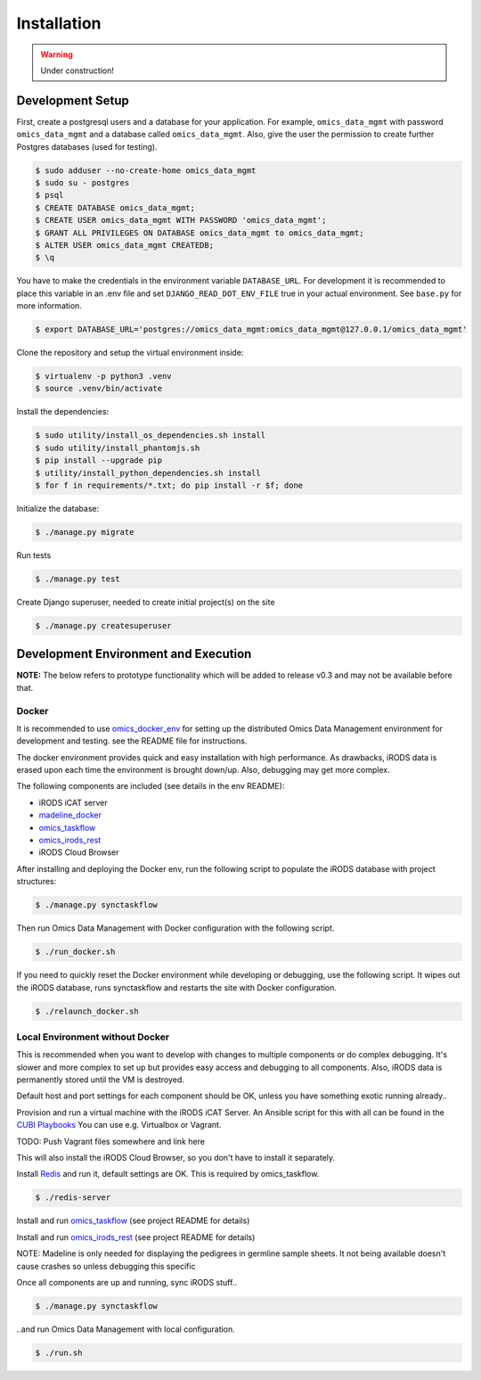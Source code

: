 ============
Installation
============

.. warning::

   Under construction!

Development Setup
=================

First, create a postgresql users and a database for your application.
For example, ``omics_data_mgmt`` with password ``omics_data_mgmt`` and a database called ``omics_data_mgmt``.
Also, give the user the permission to create further Postgres databases (used for testing).

.. code-block:: shell

    $ sudo adduser --no-create-home omics_data_mgmt
    $ sudo su - postgres
    $ psql
    $ CREATE DATABASE omics_data_mgmt;
    $ CREATE USER omics_data_mgmt WITH PASSWORD 'omics_data_mgmt';
    $ GRANT ALL PRIVILEGES ON DATABASE omics_data_mgmt to omics_data_mgmt;
    $ ALTER USER omics_data_mgmt CREATEDB;
    $ \q

You have to make the credentials in the environment variable ``DATABASE_URL``.
For development it is recommended to place this variable in an .env file and set
``DJANGO_READ_DOT_ENV_FILE`` true in your actual environment. See ``base.py``
for more information.

.. code-block:: shell

    $ export DATABASE_URL='postgres://omics_data_mgmt:omics_data_mgmt@127.0.0.1/omics_data_mgmt'

Clone the repository and setup the virtual environment inside:

.. code-block:: shell

    $ virtualenv -p python3 .venv
    $ source .venv/bin/activate

Install the dependencies:

.. code-block:: shell

    $ sudo utility/install_os_dependencies.sh install
    $ sudo utility/install_phantomjs.sh
    $ pip install --upgrade pip
    $ utility/install_python_dependencies.sh install
    $ for f in requirements/*.txt; do pip install -r $f; done

Initialize the database:

.. code-block:: shell

    $ ./manage.py migrate

Run tests

.. code-block:: shell

    $ ./manage.py test

Create Django superuser, needed to create initial project(s) on the site

.. code-block:: shell

    $ ./manage.py createsuperuser


Development Environment and Execution
=====================================

**NOTE:** The below refers to prototype functionality which will be added to
release v0.3 and may not be available before that.

Docker
------

It is recommended to use `omics_docker_env <https://gitlab.bihealth.org/cubi_data_mgmt/omics_docker_env>`_
for setting up the distributed Omics Data Management environment for development
and testing. see the README file for instructions.

The docker environment provides quick and easy installation with high
performance. As drawbacks, iRODS data is erased upon each time the environment
is brought down/up. Also, debugging may get more complex.

The following components are included (see details in the env README):

* iRODS iCAT server
* `madeline_docker <https://gitlab.bihealth.org/cubi_data_mgmt/madeline_docker>`_
* `omics_taskflow <https://gitlab.bihealth.org/cubi_data_mgmt/omics_taskflow>`_
* `omics_irods_rest <https://gitlab.bihealth.org/cubi_data_mgmt/omics_irods_rest>`_
* iRODS Cloud Browser

After installing and deploying the Docker env, run the following script to
populate the iRODS database with project structures:

.. code-block:: shell

    $ ./manage.py synctaskflow

Then run Omics Data Management with Docker configuration with the following script.

.. code-block:: shell

    $ ./run_docker.sh

If you need to quickly reset the Docker environment while developing or
debugging, use the following script. It wipes out the iRODS database, runs
synctaskflow and restarts the site with Docker configuration.

.. code-block:: shell

    $ ./relaunch_docker.sh


Local Environment without Docker
--------------------------------

This is recommended when you want to develop with changes to multiple
components or do complex debugging. It's slower and more complex to set up but
provides easy access and debugging to all components. Also, iRODS data is
permanently stored until the VM is destroyed.

Default host and port settings for each component should be OK, unless you have
something exotic running already..

Provision and run a virtual machine with the iRODS iCAT Server. An Ansible
script for this with all can be found in the `CUBI Playbooks <https://gitlab.bihealth.org/cubiadmin/cubi_playbook>`_
You can use e.g. Virtualbox or Vagrant.

TODO: Push Vagrant files somewhere and link here

This will also install the iRODS Cloud Browser, so you don't have to install it separately.

Install `Redis <https://redis.io/>`_ and run it, default settings are OK. This is
required by omics_taskflow.

.. code-block:: shell

    $ ./redis-server

Install and run `omics_taskflow <https://gitlab.bihealth.org/cubi_data_mgmt/omics_taskflow>`_
(see project README for details)

Install and run `omics_irods_rest <https://gitlab.bihealth.org/cubi_data_mgmt/omics_irods_rest>`_
(see project README for details)

NOTE: Madeline is only needed for displaying the pedigrees in germline sample
sheets. It not being available doesn't cause crashes so unless debugging this
specific

Once all components are up and running, sync iRODS stuff..

.. code-block:: shell

    $ ./manage.py synctaskflow

..and run Omics Data Management with local configuration.

.. code-block:: shell

    $ ./run.sh
